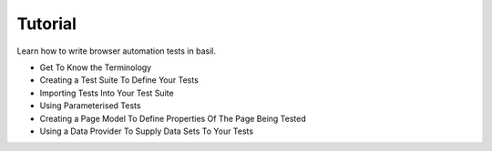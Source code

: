 ========
Tutorial
========

Learn how to write browser automation tests in basil.

- Get To Know the Terminology
- Creating a Test Suite To Define Your Tests
- Importing Tests Into Your Test Suite
- Using Parameterised Tests
- Creating a Page Model To Define Properties Of The Page Being Tested
- Using a Data Provider To Supply Data Sets To Your Tests
